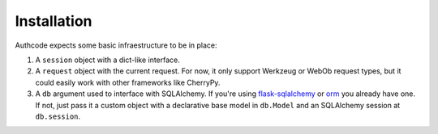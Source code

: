 
Installation
------------

Authcode expects some basic infraestructure to be in place:

#. A ``session`` object with a dict-like interface.

#. A ``request`` object with the current request. For now, it only support Werkzeug or WebOb request types, but it could easily work with other frameworks like CherryPy.

#. A ``db`` argument used to interface with SQLAlchemy. If you're using `flask-sqlalchemy`_ or `orm`_ you already have one. If not, just pass it a custom object with a declarative base model in ``db.Model`` and an SQLAlchemy session at ``db.session``.

.. _flask-sqlalchemy: http://pythonhosted.org/Flask-SQLAlchemy/
.. _orm: https://github.com/lucuma/orm/

